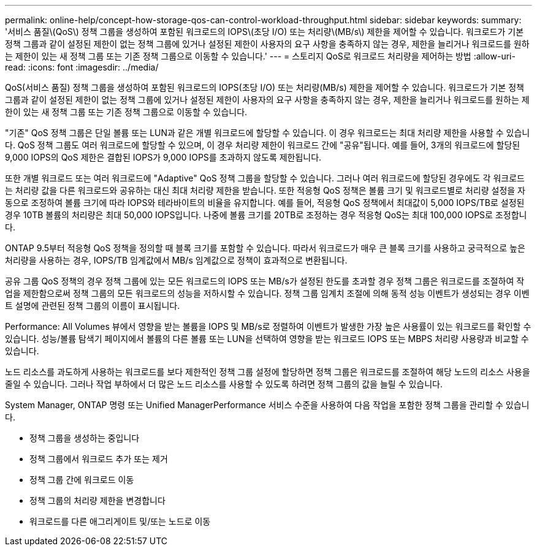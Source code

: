 ---
permalink: online-help/concept-how-storage-qos-can-control-workload-throughput.html 
sidebar: sidebar 
keywords:  
summary: '서비스 품질\(QoS\) 정책 그룹을 생성하여 포함된 워크로드의 IOPS\(초당 I/O) 또는 처리량\(MB/s\) 제한을 제어할 수 있습니다. 워크로드가 기본 정책 그룹과 같이 설정된 제한이 없는 정책 그룹에 있거나 설정된 제한이 사용자의 요구 사항을 충족하지 않는 경우, 제한을 늘리거나 워크로드를 원하는 제한이 있는 새 정책 그룹 또는 기존 정책 그룹으로 이동할 수 있습니다.' 
---
= 스토리지 QoS로 워크로드 처리량을 제어하는 방법
:allow-uri-read: 
:icons: font
:imagesdir: ../media/


[role="lead"]
QoS(서비스 품질) 정책 그룹을 생성하여 포함된 워크로드의 IOPS(초당 I/O) 또는 처리량(MB/s) 제한을 제어할 수 있습니다. 워크로드가 기본 정책 그룹과 같이 설정된 제한이 없는 정책 그룹에 있거나 설정된 제한이 사용자의 요구 사항을 충족하지 않는 경우, 제한을 늘리거나 워크로드를 원하는 제한이 있는 새 정책 그룹 또는 기존 정책 그룹으로 이동할 수 있습니다.

"기존" QoS 정책 그룹은 단일 볼륨 또는 LUN과 같은 개별 워크로드에 할당할 수 있습니다. 이 경우 워크로드는 최대 처리량 제한을 사용할 수 있습니다. QoS 정책 그룹도 여러 워크로드에 할당할 수 있으며, 이 경우 처리량 제한이 워크로드 간에 "공유"됩니다. 예를 들어, 3개의 워크로드에 할당된 9,000 IOPS의 QoS 제한은 결합된 IOPS가 9,000 IOPS를 초과하지 않도록 제한됩니다.

또한 개별 워크로드 또는 여러 워크로드에 "Adaptive" QoS 정책 그룹을 할당할 수 있습니다. 그러나 여러 워크로드에 할당된 경우에도 각 워크로드는 처리량 값을 다른 워크로드와 공유하는 대신 최대 처리량 제한을 받습니다. 또한 적응형 QoS 정책은 볼륨 크기 및 워크로드별로 처리량 설정을 자동으로 조정하여 볼륨 크기에 따라 IOPS와 테라바이트의 비율을 유지합니다. 예를 들어, 적응형 QoS 정책에서 최대값이 5,000 IOPS/TB로 설정된 경우 10TB 볼륨의 처리량은 최대 50,000 IOPS입니다. 나중에 볼륨 크기를 20TB로 조정하는 경우 적응형 QoS는 최대 100,000 IOPS로 조정합니다.

ONTAP 9.5부터 적응형 QoS 정책을 정의할 때 블록 크기를 포함할 수 있습니다. 따라서 워크로드가 매우 큰 블록 크기를 사용하고 궁극적으로 높은 처리량을 사용하는 경우, IOPS/TB 임계값에서 MB/s 임계값으로 정책이 효과적으로 변환됩니다.

공유 그룹 QoS 정책의 경우 정책 그룹에 있는 모든 워크로드의 IOPS 또는 MB/s가 설정된 한도를 초과할 경우 정책 그룹은 워크로드를 조절하여 작업을 제한함으로써 정책 그룹의 모든 워크로드의 성능을 저하시할 수 있습니다. 정책 그룹 임계치 조절에 의해 동적 성능 이벤트가 생성되는 경우 이벤트 설명에 관련된 정책 그룹의 이름이 표시됩니다.

Performance: All Volumes 뷰에서 영향을 받는 볼륨을 IOPS 및 MB/s로 정렬하여 이벤트가 발생한 가장 높은 사용률이 있는 워크로드를 확인할 수 있습니다. 성능/볼륨 탐색기 페이지에서 볼륨의 다른 볼륨 또는 LUN을 선택하여 영향을 받는 워크로드 IOPS 또는 MBPS 처리량 사용량과 비교할 수 있습니다.

노드 리소스를 과도하게 사용하는 워크로드를 보다 제한적인 정책 그룹 설정에 할당하면 정책 그룹은 워크로드를 조절하여 해당 노드의 리소스 사용을 줄일 수 있습니다. 그러나 작업 부하에서 더 많은 노드 리소스를 사용할 수 있도록 하려면 정책 그룹의 값을 늘릴 수 있습니다.

System Manager, ONTAP 명령 또는 Unified ManagerPerformance 서비스 수준을 사용하여 다음 작업을 포함한 정책 그룹을 관리할 수 있습니다.

* 정책 그룹을 생성하는 중입니다
* 정책 그룹에서 워크로드 추가 또는 제거
* 정책 그룹 간에 워크로드 이동
* 정책 그룹의 처리량 제한을 변경합니다
* 워크로드를 다른 애그리게이트 및/또는 노드로 이동

